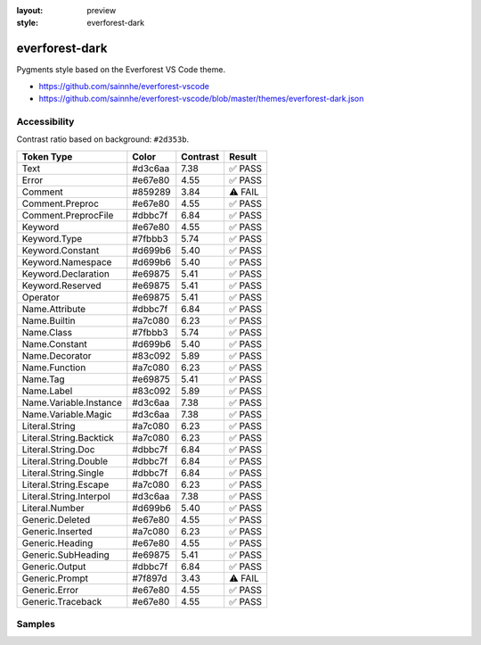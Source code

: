 :layout: preview
:style: everforest-dark

everforest-dark
===============

Pygments style based on the Everforest VS Code theme.

- https://github.com/sainnhe/everforest-vscode
- https://github.com/sainnhe/everforest-vscode/blob/master/themes/everforest-dark.json

Accessibility
-------------

Contrast ratio based on background: ``#2d353b``.

=======================  =======  ========  =======
Token Type               Color    Contrast  Result
=======================  =======  ========  =======
Text                     #d3c6aa  7.38      ✅ PASS
Error                    #e67e80  4.55      ✅ PASS
Comment                  #859289  3.84      ⚠️ FAIL
Comment.Preproc          #e67e80  4.55      ✅ PASS
Comment.PreprocFile      #dbbc7f  6.84      ✅ PASS
Keyword                  #e67e80  4.55      ✅ PASS
Keyword.Type             #7fbbb3  5.74      ✅ PASS
Keyword.Constant         #d699b6  5.40      ✅ PASS
Keyword.Namespace        #d699b6  5.40      ✅ PASS
Keyword.Declaration      #e69875  5.41      ✅ PASS
Keyword.Reserved         #e69875  5.41      ✅ PASS
Operator                 #e69875  5.41      ✅ PASS
Name.Attribute           #dbbc7f  6.84      ✅ PASS
Name.Builtin             #a7c080  6.23      ✅ PASS
Name.Class               #7fbbb3  5.74      ✅ PASS
Name.Constant            #d699b6  5.40      ✅ PASS
Name.Decorator           #83c092  5.89      ✅ PASS
Name.Function            #a7c080  6.23      ✅ PASS
Name.Tag                 #e69875  5.41      ✅ PASS
Name.Label               #83c092  5.89      ✅ PASS
Name.Variable.Instance   #d3c6aa  7.38      ✅ PASS
Name.Variable.Magic      #d3c6aa  7.38      ✅ PASS
Literal.String           #a7c080  6.23      ✅ PASS
Literal.String.Backtick  #a7c080  6.23      ✅ PASS
Literal.String.Doc       #dbbc7f  6.84      ✅ PASS
Literal.String.Double    #dbbc7f  6.84      ✅ PASS
Literal.String.Single    #dbbc7f  6.84      ✅ PASS
Literal.String.Escape    #a7c080  6.23      ✅ PASS
Literal.String.Interpol  #d3c6aa  7.38      ✅ PASS
Literal.Number           #d699b6  5.40      ✅ PASS
Generic.Deleted          #e67e80  4.55      ✅ PASS
Generic.Inserted         #a7c080  6.23      ✅ PASS
Generic.Heading          #e67e80  4.55      ✅ PASS
Generic.SubHeading       #e69875  5.41      ✅ PASS
Generic.Output           #dbbc7f  6.84      ✅ PASS
Generic.Prompt           #7f897d  3.43      ⚠️ FAIL
Generic.Error            #e67e80  4.55      ✅ PASS
Generic.Traceback        #e67e80  4.55      ✅ PASS
=======================  =======  ========  =======

Samples
-------

.. raw:: html
    :class: samples
    :file: ../_templates/preview.html
